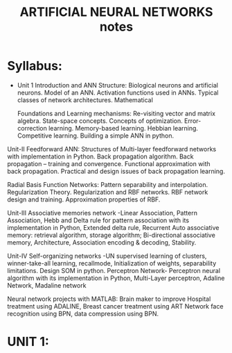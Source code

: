 #+title: ARTIFICIAL NEURAL NETWORKS notes

* Syllabus:
- Unit 1
    Introduction and ANN Structure: Biological neurons and artificial neurons. Model of an ANN.
    Activation functions used in ANNs. Typical classes of network architectures. Mathematical

    Foundations and Learning mechanisms: Re-visiting vector and matrix algebra. State-space concepts.
    Concepts of optimization. Error-correction learning. Memory-based learning. Hebbian learning.
    Competitive learning. Building a simple ANN in python.

Unit-II
    Feedforward ANN: Structures of Multi-layer feedforward networks with implementation in Python.
    Back propagation algorithm. Back propagation – training and convergence. Functional
    approximation with back propagation. Practical and design issues of back propagation learning.

    Radial Basis Function Networks: Pattern separability and interpolation. Regularization Theory.
    Regularization and RBF networks. RBF network design and training. Approximation properties of
    RBF.

Unit-III
    Associative memories network -Linear Association, Pattern Association, Hebb and Delta rule for
    pattern association with its implementation in Python, Extended delta rule, Recurrent Auto associative
    memory: retrieval algorithm, storage algorithm; Bi-directional associative memory, Architecture,
    Association encoding & decoding, Stability.

Unit-IV
    Self-organizing networks -UN supervised learning of clusters, winner-take-all learning, recallmode,
    Initialization of weights, separability limitations. Design SOM in python.
    Perceptron Network- Perceptron neural algorithm with its    implementation in Python, Multi-Layer
    perceptron, Adaline Network, Madaline network

    Neural network projects with MATLAB: Brain maker to improve Hospital treatment using
    ADALINE, Breast cancer treatment using ART Network face recognition using BPN, data
    compression using BPN.

* UNIT 1:
